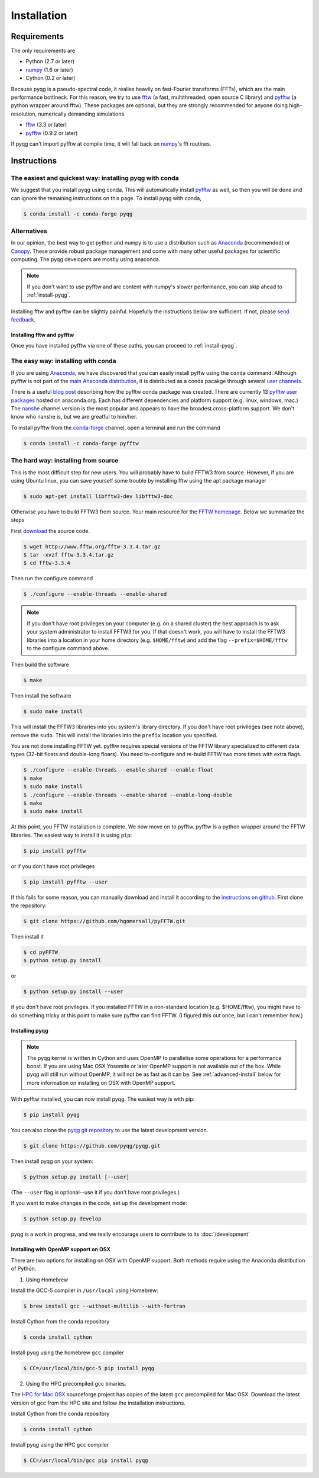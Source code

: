 .. _installation:

Installation
############

Requirements
============

The only requirements are

- Python (2.7 or later)
- numpy_ (1.6 or later)
- Cython (0.2 or later)

Because pyqg is a pseudo-spectral code, it realies heavily on fast-Fourier
transforms (FFTs), which are the main performance bottlneck. For this reason,
we try to use fftw_ (a fast, multithreaded, open source C library) and pyfftw_
(a python wrapper around fftw). These packages are optional, but they are
strongly recommended for anyone doing high-resolution, numerically demanding
simulations.

- fftw_ (3.3 or later)
- pyfftw_ (0.9.2 or later)

If pyqg can't import pyfftw at compile time, it will fall back on numpy_'s fft
routines.

.. _numpy:  http://www.numpy.org/
.. _fftw: http://www.fftw.org/
.. _pyfftw: http://github.com/hgomersall/pyFFTW

Instructions
============

The easiest and quickest way: installing pyqg with conda
^^^^^^^^^^^^^^^^^^^^^^^^^^^^^^^^^^^^^^^^^^^^^^^^^^^^^^^^

We suggest that you install pyqg using conda. This will automatically install pyfftw_ as well, so then you will be done and can ignore the remaining instructions on this page. To install pyqg with conda, 

.. code-block:: bash

    $ conda install -c conda-forge pyqg


Alternatives
^^^^^^^^^^^^
    
In our opinion, the best way to get python and numpy is to use a distribution
such as Anaconda_ (recommended) or Canopy_. These provide robust package
management and come with many other useful packages for scientific computing.
The pyqg developers are mostly using anaconda.

.. note::
    If you don't want to use pyfftw and are content with numpy's slower
    performance, you can skip ahead to :ref:`install-pyqg`.

Installing fftw and
pyfftw can be slightly painful. Hopefully the instructions below are sufficient.
If not, please `send feedback <http://github.com/pyqg/pyqg/issues>`__.

.. _Anaconda: https://store.continuum.io/cshop/anaconda
.. _Canopy: https://www.enthought.com/products/canopy

Installing fftw and pyfftw
--------------------------

Once you have installed pyfftw via one of these paths, you can proceed to
:ref:`install-pyqg`.

The easy way: installing with conda
^^^^^^^^^^^^^^^^^^^^^^^^^^^^^^^^^^^

If you are using Anaconda_, we have discovered that you can easily install
pyffw using the ``conda`` command. Although pyfftw is not part of the `main
Anaconda distribution <http://docs.continuum.io/anaconda/pkg-docs>`__, it is
distributed as a conda pacakge through several `user channels
<https://anaconda.org/>`__.

There is a useful `blog post
<https://dranek.com/blog/2014/Feb/conda-binstar-and-fftw/>`__ describing how
the pyfftw conda package was created. There are currently 13
`pyfftw user packages <https://anaconda.org/search?q=pyfftw>`__
hosted on anaconda.org. Each has different dependencies and platform support
(e.g. linux, windows, mac.)
The `nanshe <https://anaconda.org/nanshe/pyfftw>`__ channel version is the most
popular and appears to have the broadest cross-platform support. We don't know
who nanshe is, but we are greatful to him/her.

To install pyfftw from the `conda-forge <https://conda-forge.github.io/>`_
channel, open a terminal and run the command

.. code-block:: bash

    $ conda install -c conda-forge pyfftw


The hard way: installing from source
^^^^^^^^^^^^^^^^^^^^^^^^^^^^^^^^^^^^

This is the most difficult step for new users. You will probably have to build
FFTW3 from source. However, if you are using Ubuntu linux, you can save yourself
some trouble by installing fftw using the apt package manager

.. code-block:: bash

    $ sudo apt-get install libfftw3-dev libfftw3-doc

Otherwise you have to build FFTW3 from source. Your main resource for the
`FFTW homepage <http://www.fftw.org/>`__. Below we summarize the steps

First `download <http://www.fftw.org/download.html>`__ the source code.

.. code-block:: bash

    $ wget http://www.fftw.org/fftw-3.3.4.tar.gz
    $ tar -xvzf fftw-3.3.4.tar.gz
    $ cd fftw-3.3.4

Then run the configure command

.. code-block:: bash

    $ ./configure --enable-threads --enable-shared

.. note::
    If you don't have root privileges on your computer (e.g. on a shared
    cluster) the best approach is to ask your system administrator to install
    FFTW3 for you. If that doesn't work, you will have to install the FFTW3
    libraries into a location in your home directory (e.g. ``$HOME/fftw``) and
    add the flag ``--prefix=$HOME/fftw`` to the configure command above.

Then build the software

.. code-block:: bash

    $ make

Then install the software

.. code-block:: bash

    $ sudo make install

This will install the FFTW3 libraries into you system's library directory.
If you don't have root privileges (see note above), remove the ``sudo``. This
will install the libraries into the ``prefix`` location you specified.

You are not done installing FFTW yet. pyfftw requires special versions
of the FFTW library specialized to different data types (32-bit floats and
double-long floars). You need to-configure and re-build FFTW two more times
with extra flags.

.. code-block:: bash

    $ ./configure --enable-threads --enable-shared --enable-float
    $ make
    $ sudo make install
    $ ./configure --enable-threads --enable-shared --enable-long-double
    $ make
    $ sudo make install

At this point, you FFTW installation is complete. We now move on to pyfftw.
pyfftw is a python wrapper around the FFTW libraries. The easiest way to
install it is using ``pip``:

.. code-block:: bash

    $ pip install pyfftw

or if you don't have root privileges

.. code-block:: bash

    $ pip install pyfftw --user

If this fails for some reason, you can manually download and install it
according to the `instructions on github
<https://github.com/hgomersall/pyFFTW#building>`__. First clone the repository:

.. code-block:: bash

    $ git clone https://github.com/hgomersall/pyFFTW.git

Then install it

.. code-block:: bash

    $ cd pyFFTW
    $ python setup.py install

or

.. code-block:: bash

    $ python setup.py install --user

if you don't have root privileges. If you installed FFTW in a non-standard
location (e.g. $HOME/fftw), you might have to do something tricky at this point
to make sure pyfftw can find FFTW. (I figured this out once, but I can't
remember how.)

.. _install-pyqg:

Installing pyqg
---------------
.. note::
    The pyqg kernel is written in Cython and uses OpenMP to parallelise some operations for a performance boost.
    If you are using Mac OSX Yosemite or later OpenMP support is not available out of the box.  While pyqg will
    still run without OpenMP, it will not be as fast as it can be. See :ref:`advanced-install` below for more
    information on installing on OSX with OpenMP support.

With pyfftw installed, you can now install pyqg. The easiest way is with pip:

.. code-block:: bash

    $ pip install pyqg

You can also clone the `pyqg git repository <https://github.com/pyqg/pyqg>`__ to
use the latest development version.

.. code-block:: bash

    $ git clone https://github.com/pyqg/pyqg.git

Then install pyqg on your system:

.. code-block:: bash

    $ python setup.py install [--user]

(The ``--user`` flag is optional--use it if you don't have root privileges.)

If you want to make changes in the code, set up the development mode:

.. code-block:: bash

    $ python setup.py develop

pyqg is a work in progress, and we really encourage users to contribute to its
:doc:`/development`


.. _advanced-install:

Installing with OpenMP support on OSX
-------------------------------------

There are two options for installing on OSX with OpenMP support.  Both methods require using the Anaconda distribution of
Python.

1. Using Homebrew

Install the GCC-5 compiler in ``/usr/local`` using Homebrew:

.. code-block:: bash

    $ brew install gcc --without-multilib --with-fortran

Install Cython from the conda repository

.. code-block:: bash

    $ conda install cython

Install pyqg using the homebrew ``gcc`` compiler

.. code-block:: bash

    $ CC=/usr/local/bin/gcc-5 pip install pyqg


2. Using the HPC precompiled gcc binaries.

The `HPC for Mac OSX <http://hpc.sourceforge.net/>`__ sourceforge project has copies of the latest ``gcc`` precompiled for Mac OSX.  Download the latest version of gcc from the HPC site and follow the installation instructions.

Install Cython from the conda repository

.. code-block:: bash

    $ conda install cython

Install pyqg using the HPC ``gcc`` compiler

.. code-block:: bash

    $ CC=/usr/local/bin/gcc pip install pyqg
